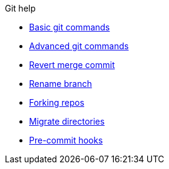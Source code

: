 .Git help
* xref:basic.adoc[Basic git commands]
* xref:advanced.adoc[Advanced git commands]
* xref:revert-merge.adoc[Revert merge commit]
* xref:rename-branch.adoc[Rename branch]
* xref:forks.adoc[Forking repos]
* xref:migrate.adoc[Migrate directories]
* xref:precommit-hooks.adoc[Pre-commit hooks]
